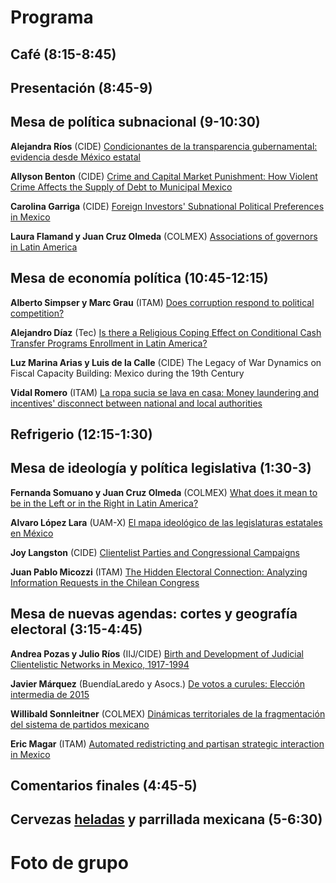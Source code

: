 #+STARTUP: showall
#+OPTIONS: toc:nil
#+OPTIONS: H:2 num:1
# # will change captions to Spanish, see https://lists.gnu.org/archive/html/emacs-orgmode/2010-03/msg00879.html
#+LANGUAGE: es 
#+begin_src yaml :exports results :results value html
  ---
  layout: splash
  classes: wide
  title:  I Taller la ciencia política desde México
  subtitle: 
  author: eric.magar
  date:   2016-05-13
  last_modified_at: 2020-01-08
  header:
    overlay_color: "#000"
    overlay_filter: "0.25"
  excerpt: "13 de mayo 2016, Casa de la Marquesa, ITAM"
  tags: 
    - ciencia política
  ---
#+end_src
#+results:

#    overlay_image: /assets/img/jose_maria_velasco_vista_del_ajusco_y_pueblo_de_san_angel_desde_la_barranca-del-muerto2.jpg
#    caption: "J.M. Velasco El Ajusco y Pueblo de San Angel desde la Barranca del Muerto (1898, detalle)"


* <<start>>Programa

** Café (8:15-8:45)
** Presentación (8:45-9)
** Mesa de política subnacional (9-10:30)

*Alejandra Ríos*                      (CIDE)    [[./160513-Rios-Cazares.pptx][Condicionantes de la transparencia gubernamental: evidencia desde México estatal]]

*Allyson Benton*                      (CIDE)    [[./160322BentonCrime&Debt8.pdf][Crime and Capital Market Punishment: How Violent Crime Affects the Supply of Debt to Municipal Mexico]]

*Carolina Garriga*                    (CIDE)    [[./garrigaAbstract.pdf][Foreign Investors' Subnational Political Preferences in Mexico]]

*Laura Flamand y Juan Cruz Olmeda*    (COLMEX)  [[./BargainingTogetherOrNot-FlamandOlmeda-ITAM.pdf][Associations of governors in Latin America]]

** Mesa de economía política (10:45-12:15)

*Alberto Simpser y Marc Grau*         (ITAM)    [[./simpserAbstract.pdf][Does corruption respond to political competition?]]

*Alejandro Díaz*                      (Tec)     [[./diaz-cct-programs-religious.pdf][Is there a Religious Coping Effect on Conditional Cash Transfer Programs Enrollment in Latin America?]]

*Luz Marina Arias y Luis de la Calle* (CIDE)    The Legacy of War Dynamics on Fiscal Capacity Building: Mexico during the 19th Century

*Vidal Romero*                        (ITAM)    [[./VidalRomero_MoneyLaundering_v2.0.pdf][La ropa sucia se lava en casa: Money laundering and incentives' disconnect between national and local authorities]]

** Refrigerio (12:15-1:30)
** Mesa de ideología y política legislativa (1:30-3)

*Fernanda Somuano y Juan Cruz Olmeda* (COLMEX)  [[./somuano.olmeda_LeftRightLA 9_05_2016.pdf][What does it mean to be in the Left or in the Right in Latin America?]]

*Alvaro López Lara*                   (UAM-X)   [[http://ericmagar.com/taller/Mapa_Ideologico_Lopez_Lara.pdf][El mapa ideológico de las legislaturas estatales en México]]

*Joy Langston*                        (CIDE)    [[./joyPres.pptx][Clientelist Parties and Congressional Campaigns]]

*Juan Pablo Micozzi*                  (ITAM)    [[./Aleman_Micozzi_Ramirez_mpsa_2016_v2.pdf][The Hidden Electoral Connection: Analyzing Information Requests in the Chilean Congress]]

** Mesa de nuevas agendas: cortes y geografía electoral (3:15-4:45)

*Andrea Pozas y Julio Ríos*           (IIJ/CIDE) [[http://ericmagar.com/taller/pozas.riosJudicialClienteleNetworksv7.pdf][Birth and Development of Judicial Clientelistic Networks in Mexico, 1917-1994]]

*Javier Márquez*                      (BuendíaLaredo y Asocs.)     [[./presentacionMarquez.pdf][De votos a curules: Elección intermedia de 2015]]

*Willibald Sonnleitner*               (COLMEX)  [[./sonnleitnerAbstract.pdf][Dinámicas territoriales de la fragmentación del sistema de partidos mexicano]]

*Eric Magar*                          (ITAM)    [[http://ericmagar.com/taller/redMexPartyStrategy.pdf][Automated redistricting and partisan strategic interaction in Mexico]]

** Comentarios finales (4:45-5)
** Cervezas _heladas_ y parrillada mexicana (5-6:30)

* Foto de grupo

[[../assets/img/fotoTodos2016.png]]
